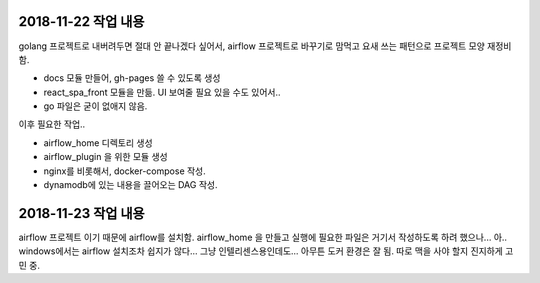 2018-11-22 작업 내용
======================================================

golang 프로젝트로 내버려두면 절대 안 끝나겠다 싶어서, airflow 프로젝트로 바꾸기로 맘먹고 요새 쓰는 패턴으로 프로젝트 모양 재정비 함.

- docs 모듈 만들어, gh-pages 쓸 수 있도록 생성
- react_spa_front 모듈을 만듦. UI 보여줄 필요 있을 수도 있어서..
- go 파일은 굳이 없애지 않음.

이후 필요한 작업..

- airflow_home 디렉토리 생성
- airflow_plugin 을 위한 모듈 생성
- nginx를 비롯해서, docker-compose 작성.
- dynamodb에 있는 내용을 끌어오는 DAG 작성.

2018-11-23 작업 내용
======================================================

airflow 프로젝트 이기 때문에 airflow를 설치함. airflow_home 을 만들고 실행에 필요한 파일은 거기서 작성하도록 하려 했으나...
아.. windows에서는 airflow 설치조차 쉽지가 않다... 그냥 인텔리센스용인데도...
아무튼 도커 환경은 잘 됨. 따로 맥을 사야 할지 진지하게 고민 중.